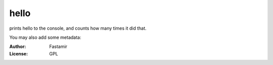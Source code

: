 hello
========

prints hello to the console, and counts how many times it did that.


You may also add some metadata:

:Author: Fastamir
:License: GPL

